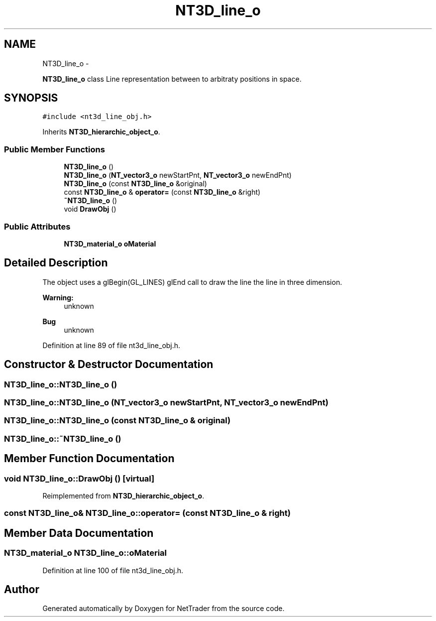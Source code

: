 .TH "NT3D_line_o" 3 "Wed Nov 17 2010" "Version 0.5" "NetTrader" \" -*- nroff -*-
.ad l
.nh
.SH NAME
NT3D_line_o \- 
.PP
\fBNT3D_line_o\fP class Line representation between to arbitraty positions in space.  

.SH SYNOPSIS
.br
.PP
.PP
\fC#include <nt3d_line_obj.h>\fP
.PP
Inherits \fBNT3D_hierarchic_object_o\fP.
.SS "Public Member Functions"

.in +1c
.ti -1c
.RI "\fBNT3D_line_o\fP ()"
.br
.ti -1c
.RI "\fBNT3D_line_o\fP (\fBNT_vector3_o\fP newStartPnt, \fBNT_vector3_o\fP newEndPnt)"
.br
.ti -1c
.RI "\fBNT3D_line_o\fP (const \fBNT3D_line_o\fP &original)"
.br
.ti -1c
.RI "const \fBNT3D_line_o\fP & \fBoperator=\fP (const \fBNT3D_line_o\fP &right)"
.br
.ti -1c
.RI "\fB~NT3D_line_o\fP ()"
.br
.ti -1c
.RI "void \fBDrawObj\fP ()"
.br
.in -1c
.SS "Public Attributes"

.in +1c
.ti -1c
.RI "\fBNT3D_material_o\fP \fBoMaterial\fP"
.br
.in -1c
.SH "Detailed Description"
.PP 
The object uses a glBegin(GL_LINES) glEnd call to draw the line the line in three dimension. 
.PP
\fBWarning:\fP
.RS 4
unknown 
.RE
.PP
\fBBug\fP
.RS 4
unknown 
.RE
.PP

.PP
Definition at line 89 of file nt3d_line_obj.h.
.SH "Constructor & Destructor Documentation"
.PP 
.SS "NT3D_line_o::NT3D_line_o ()"
.SS "NT3D_line_o::NT3D_line_o (\fBNT_vector3_o\fP newStartPnt, \fBNT_vector3_o\fP newEndPnt)"
.SS "NT3D_line_o::NT3D_line_o (const \fBNT3D_line_o\fP & original)"
.SS "NT3D_line_o::~NT3D_line_o ()"
.SH "Member Function Documentation"
.PP 
.SS "void NT3D_line_o::DrawObj ()\fC [virtual]\fP"
.PP
Reimplemented from \fBNT3D_hierarchic_object_o\fP.
.SS "const \fBNT3D_line_o\fP& NT3D_line_o::operator= (const \fBNT3D_line_o\fP & right)"
.SH "Member Data Documentation"
.PP 
.SS "\fBNT3D_material_o\fP \fBNT3D_line_o::oMaterial\fP"
.PP
Definition at line 100 of file nt3d_line_obj.h.

.SH "Author"
.PP 
Generated automatically by Doxygen for NetTrader from the source code.

